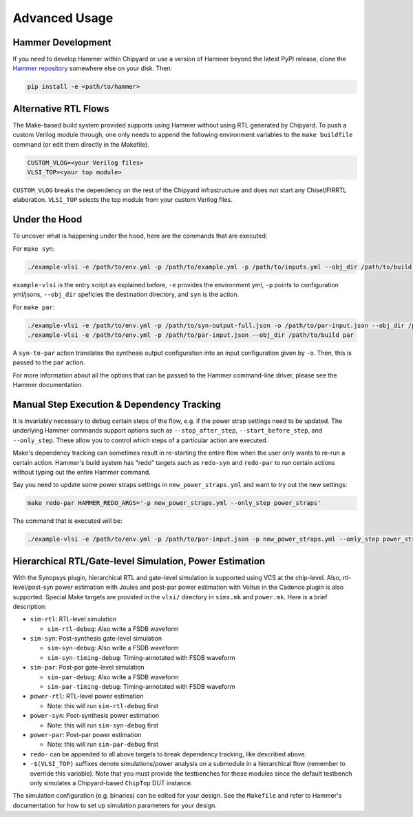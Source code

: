 .. _advanced-usage:

Advanced Usage
==============

Hammer Development
------------------
If you need to develop Hammer within Chipyard or use a version of Hammer beyond the latest PyPI release, clone the `Hammer repository <https://github.com/ucb-bar/hammer>`__ somewhere else on your disk. Then:

.. code-block:: shell
    
    pip install -e <path/to/hammer>

Alternative RTL Flows
---------------------
The Make-based build system provided supports using Hammer without using RTL generated by Chipyard. To push a custom Verilog module through, one only needs to append the following environment variables to the ``make buildfile`` command (or edit them directly in the Makefile).

.. code-block:: shell

    CUSTOM_VLOG=<your Verilog files>
    VLSI_TOP=<your top module>

``CUSTOM_VLOG`` breaks the dependency on the rest of the Chipyard infrastructure and does not start any Chisel/FIRRTL elaboration. ``VLSI_TOP`` selects the top module from your custom Verilog files.

Under the Hood
--------------
To uncover what is happening under the hood, here are the commands that are executed:

For ``make syn``:

.. code-block:: shell

    ./example-vlsi -e /path/to/env.yml -p /path/to/example.yml -p /path/to/inputs.yml --obj_dir /path/to/build syn

``example-vlsi`` is the entry script as explained before, ``-e`` provides the environment yml, ``-p`` points to configuration yml/jsons, ``--obj_dir`` speficies the destination directory,  and ``syn`` is the action.

For ``make par``:

.. code-block:: shell

    ./example-vlsi -e /path/to/env.yml -p /path/to/syn-output-full.json -o /path/to/par-input.json --obj_dir /path/to/build syn-to-par
    ./example-vlsi -e /path/to/env.yml -p /path/to/par-input.json --obj_dir /path/to/build par

A ``syn-to-par`` action translates the synthesis output configuration into an input configuration given by ``-o``. Then, this is passed to the ``par`` action.

For more information about all the options that can be passed to the Hammer command-line driver, please see the Hammer documentation.

Manual Step Execution & Dependency Tracking
-------------------------------------------
It is invariably necessary to debug certain steps of the flow, e.g. if the power strap settings need to be updated. The underlying Hammer commands support options such as ``--stop_after_step``, ``--start_before_step``, and ``--only_step``. These allow you to control which steps of a particular action are executed.

Make's dependency tracking can sometimes result in re-starting the entire flow when the user only wants to re-run a certain action. Hammer's build system has "redo" targets such as ``redo-syn`` and ``redo-par`` to run certain actions without typing out the entire Hammer command.

Say you need to update some power straps settings in ``new_power_straps.yml`` and want to try out the new settings:

.. code-block:: shell

   make redo-par HAMMER_REDO_ARGS='-p new_power_straps.yml --only_step power_straps'

The command that is executed will be:

.. code-block:: shell

    ./example-vlsi -e /path/to/env.yml -p /path/to/par-input.json -p new_power_straps.yml --only_step power_straps --obj_dir /path/to/build par

Hierarchical RTL/Gate-level Simulation, Power Estimation
--------------------------------------------------------
With the Synopsys plugin, hierarchical RTL and gate-level simulation is supported using VCS at the chip-level. Also, rtl-level/post-syn power estimation with Joules and post-par power estimation with Voltus in the Cadence plugin is also supported. Special Make targets are provided in the ``vlsi/`` directory in ``sims.mk`` and ``power.mk``. Here is a brief description:

* ``sim-rtl``: RTL-level simulation

  * ``sim-rtl-debug``: Also write a FSDB waveform

* ``sim-syn``: Post-synthesis gate-level simulation

  * ``sim-syn-debug``: Also write a FSDB waveform
  * ``sim-syn-timing-debug``: Timing-annotated with FSDB waveform

* ``sim-par``: Post-par gate-level simulation

  * ``sim-par-debug``: Also write a FSDB waveform
  * ``sim-par-timing-debug``: Timing-annotated with FSDB waveform

* ``power-rtl``: RTL-level power estimation

  * Note: this will run ``sim-rtl-debug`` first

* ``power-syn``: Post-synthesis power estimation

  * Note: this will run ``sim-syn-debug`` first

* ``power-par``: Post-par power estimation

  * Note: this will run ``sim-par-debug`` first

* ``redo-`` can be appended to all above targets to break dependency tracking, like described above.

* ``-$(VLSI_TOP)`` suffixes denote simulations/power analysis on a submodule in a hierarchical flow (remember to override this variable). Note that you must provide the testbenches for these modules since the default testbench only simulates a Chipyard-based ``ChipTop`` DUT instance.

The simulation configuration (e.g. binaries) can be edited for your design. See the ``Makefile`` and refer to Hammer's documentation for how to set up simulation parameters for your design.
